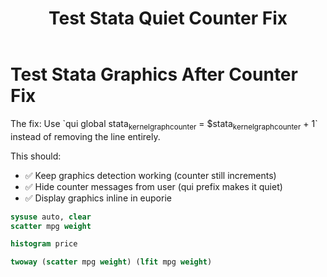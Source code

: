 #+TITLE: Test Stata Quiet Counter Fix

* Test Stata Graphics After Counter Fix

The fix: Use `qui global stata_kernel_graph_counter = $stata_kernel_graph_counter + 1` instead of removing the line entirely.

This should:
- ✅ Keep graphics detection working (counter still increments)
- ✅ Hide counter messages from user (qui prefix makes it quiet)
- ✅ Display graphics inline in euporie

#+BEGIN_SRC stata
sysuse auto, clear
scatter mpg weight
#+END_SRC

#+BEGIN_SRC stata  
histogram price
#+END_SRC

#+BEGIN_SRC stata
twoway (scatter mpg weight) (lfit mpg weight)
#+END_SRC